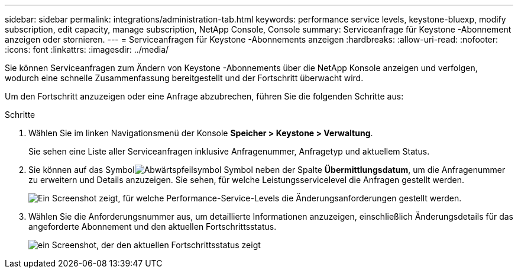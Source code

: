 ---
sidebar: sidebar 
permalink: integrations/administration-tab.html 
keywords: performance service levels, keystone-bluexp, modify subscription, edit capacity, manage subscription, NetApp Console, Console 
summary: Serviceanfrage für Keystone -Abonnement anzeigen oder stornieren. 
---
= Serviceanfragen für Keystone -Abonnements anzeigen
:hardbreaks:
:allow-uri-read: 
:nofooter: 
:icons: font
:linkattrs: 
:imagesdir: ../media/


[role="lead"]
Sie können Serviceanfragen zum Ändern von Keystone -Abonnements über die NetApp Konsole anzeigen und verfolgen, wodurch eine schnelle Zusammenfassung bereitgestellt und der Fortschritt überwacht wird.

Um den Fortschritt anzuzeigen oder eine Anfrage abzubrechen, führen Sie die folgenden Schritte aus:

.Schritte
. Wählen Sie im linken Navigationsmenü der Konsole *Speicher > Keystone > Verwaltung*.
+
Sie sehen eine Liste aller Serviceanfragen inklusive Anfragenummer, Anfragetyp und aktuellem Status.

. Sie können auf das Symbolimage:down-arrow.png["Abwärtspfeilsymbol"] Symbol neben der Spalte *Übermittlungsdatum*, um die Anfragenummer zu erweitern und Details anzuzeigen.  Sie sehen, für welche Leistungsservicelevel die Anfragen gestellt werden.
+
image:console-service-request-list.png["Ein Screenshot zeigt, für welche Performance-Service-Levels die Änderungsanforderungen gestellt werden."]

. Wählen Sie die Anforderungsnummer aus, um detaillierte Informationen anzuzeigen, einschließlich Änderungsdetails für das angeforderte Abonnement und den aktuellen Fortschrittsstatus.
+
image:bxp-service-progress.png["ein Screenshot, der den aktuellen Fortschrittsstatus zeigt"]


